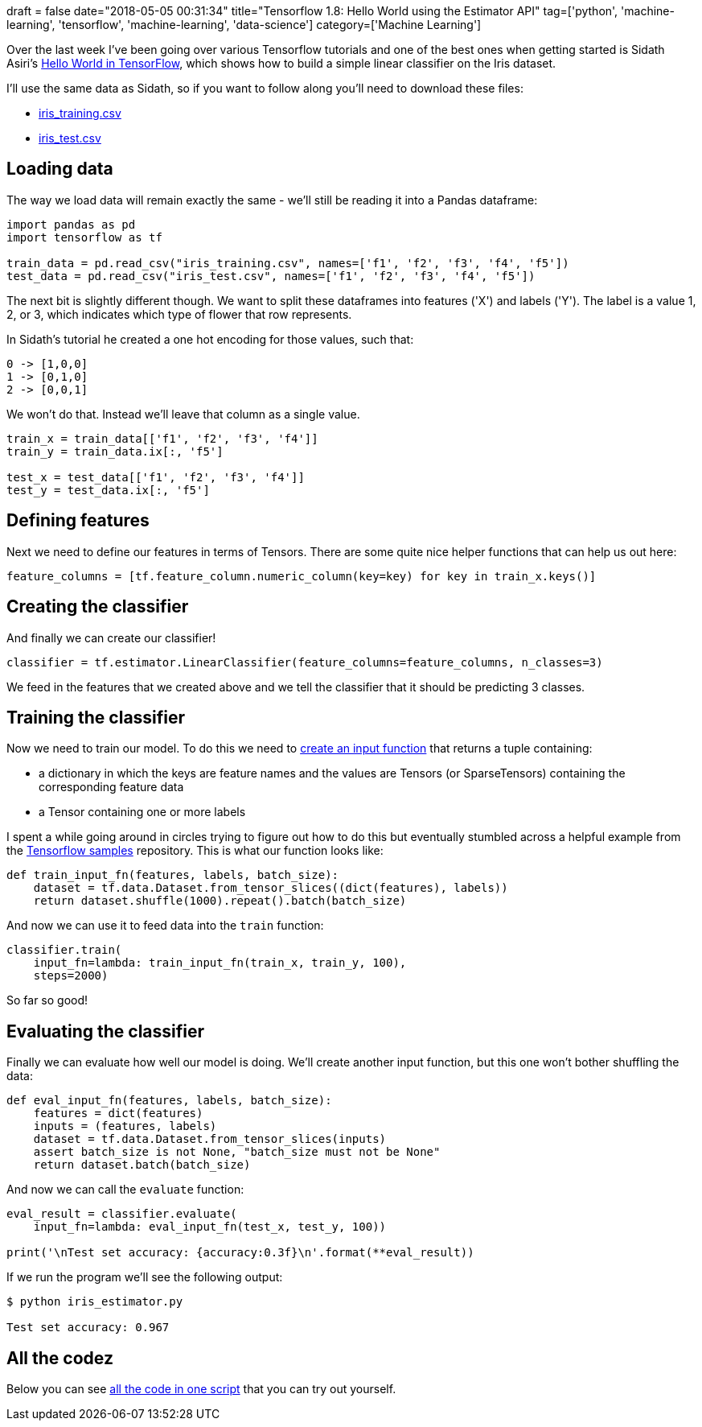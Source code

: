 +++
draft = false
date="2018-05-05 00:31:34"
title="Tensorflow 1.8: Hello World using the Estimator API"
tag=['python', 'machine-learning', 'tensorflow', 'machine-learning', 'data-science']
category=['Machine Learning']
+++

Over the last week I've been going over various Tensorflow tutorials and one of the best ones when getting started is Sidath Asiri's https://towardsdatascience.com/hello-world-in-tensorflow-973e6c38e8ed[Hello World in TensorFlow^], which shows how to build a simple linear classifier on the Iris dataset.

I'll use the same data as Sidath, so if you want to follow along you'll need to download these files:

* http://download.tensorflow.org/data/iris_training.csv[iris_training.csv^]
* http://download.tensorflow.org/data/iris_test.csv[iris_test.csv]

== Loading data

The way we load data will remain exactly the same - we'll still be reading it into a Pandas dataframe:

[source,python]
----
import pandas as pd
import tensorflow as tf

train_data = pd.read_csv("iris_training.csv", names=['f1', 'f2', 'f3', 'f4', 'f5'])
test_data = pd.read_csv("iris_test.csv", names=['f1', 'f2', 'f3', 'f4', 'f5'])
----

The next bit is slightly different though.
We want to split these dataframes into features ('X') and labels ('Y').
The label is a value 1, 2, or 3, which indicates which type of flower that row represents.

In Sidath's tutorial he created a one hot encoding for those values, such that:

[source,text]
----
0 -> [1,0,0]
1 -> [0,1,0]
2 -> [0,0,1]
----

We won't do that.
Instead we'll leave that column as a single value.

[source,python]
----
train_x = train_data[['f1', 'f2', 'f3', 'f4']]
train_y = train_data.ix[:, 'f5']

test_x = test_data[['f1', 'f2', 'f3', 'f4']]
test_y = test_data.ix[:, 'f5']
----

== Defining features

Next we need to define our features in terms of Tensors.
There are some quite nice helper functions that can help us out here:

[source,python]
----
feature_columns = [tf.feature_column.numeric_column(key=key) for key in train_x.keys()]
----

== Creating the classifier

And finally we can create our classifier!

[source,python]
----
classifier = tf.estimator.LinearClassifier(feature_columns=feature_columns, n_classes=3)
----

We feed in the features that we created above and we tell the classifier that it should be predicting 3 classes.

==  Training the classifier

Now we need to train our model.
To do this we need to https://www.tensorflow.org/programmers_guide/estimators[create an input function^] that returns a tuple containing:

* a dictionary in which the keys are feature names and the values are Tensors (or SparseTensors) containing the corresponding feature data
* a Tensor containing one or more labels

I spent a while going around in circles trying to figure out how to do this but eventually stumbled across a helpful example from the https://github.com/tensorflow/models/blob/master/samples/core/get_started/iris_data.py#L30[Tensorflow samples^] repository.
This is what our function looks like:

[source,python]
----
def train_input_fn(features, labels, batch_size):
    dataset = tf.data.Dataset.from_tensor_slices((dict(features), labels))
    return dataset.shuffle(1000).repeat().batch(batch_size)
----

And now we can use it to feed data into the `train` function:

[source,python]
----
classifier.train(
    input_fn=lambda: train_input_fn(train_x, train_y, 100),
    steps=2000)
----

So far so good!

==  Evaluating the classifier

Finally we can evaluate how well our model is doing.
We'll create another input function, but this one won't bother shuffling the data:

[source,python]
----
def eval_input_fn(features, labels, batch_size):
    features = dict(features)
    inputs = (features, labels)
    dataset = tf.data.Dataset.from_tensor_slices(inputs)
    assert batch_size is not None, "batch_size must not be None"
    return dataset.batch(batch_size)
----

And now we can call the `evaluate` function:

[source,python]
----
eval_result = classifier.evaluate(
    input_fn=lambda: eval_input_fn(test_x, test_y, 100))

print('\nTest set accuracy: {accuracy:0.3f}\n'.format(**eval_result))
----

If we run the program we'll see the following output:

[source,python]
----
$ python iris_estimator.py

Test set accuracy: 0.967
----

== All the codez

Below you can see https://gist.github.com/mneedham/12754c600fc99c8cbaa626e126337966[all the code in one script^] that you can try out yourself.

++++
<script src="https://gist.github.com/mneedham/12754c600fc99c8cbaa626e126337966.js"></script>
++++
